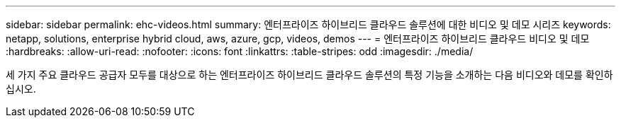 ---
sidebar: sidebar 
permalink: ehc-videos.html 
summary: 엔터프라이즈 하이브리드 클라우드 솔루션에 대한 비디오 및 데모 시리즈 
keywords: netapp, solutions, enterprise hybrid cloud, aws, azure, gcp, videos, demos 
---
= 엔터프라이즈 하이브리드 클라우드 비디오 및 데모
:hardbreaks:
:allow-uri-read: 
:nofooter: 
:icons: font
:linkattrs: 
:table-stripes: odd
:imagesdir: ./media/


세 가지 주요 클라우드 공급자 모두를 대상으로 하는 엔터프라이즈 하이브리드 클라우드 솔루션의 특정 기능을 소개하는 다음 비디오와 데모를 확인하십시오.

